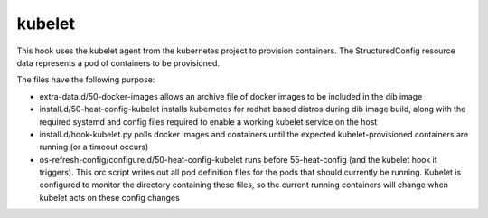 =======
kubelet
=======

This hook uses the kubelet agent from the kubernetes project to provision
containers. The StructuredConfig resource data represents a pod of containers
to be provisioned.

The files have the following purpose:

- extra-data.d/50-docker-images allows an archive file of docker images to
  be included in the dib image

- install.d/50-heat-config-kubelet installs kubernetes for redhat based
  distros during dib image build, along with the required systemd and config
  files required to enable a working kubelet service on the host

- install.d/hook-kubelet.py polls docker images and containers until the
  expected kubelet-provisioned containers are running (or a timeout occurs)

- os-refresh-config/configure.d/50-heat-config-kubelet runs before
  55-heat-config (and the kubelet hook it triggers). This orc script writes
  out all pod definition files for the pods that should currently be running.
  Kubelet is configured to monitor the directory containing these files, so
  the current running containers will change when kubelet acts on these
  config changes
